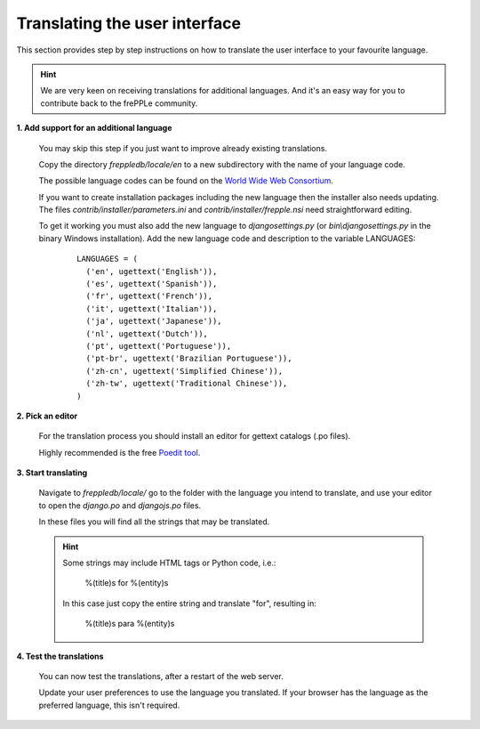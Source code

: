 ==============================
Translating the user interface
==============================

This section provides step by step instructions on how to translate the user interface to your favourite language.

.. Hint::

   We are very keen on receiving translations for additional languages. And it's an easy way for you to contribute back to the frePPLe community.

**1. Add support for an additional language**

  You may skip this step if you just want to improve already existing translations.

  Copy the directory *freppledb/locale/en* to a new subdirectory with the name of your language code.

  The possible language codes can be found on the `World Wide Web Consortium <http://www.w3.org/TR/REC-html40/struct/dirlang.html#langcodes>`_.

  If you want to create installation packages including the new language then the installer also needs updating. The files *contrib/installer/parameters.ini* and *contrib/installer/frepple.nsi* need straightforward editing.

  To get it working you must also add the new language to *djangosettings.py* (or *bin\\djangosettings.py* in the binary Windows installation). Add the new language code and description to the variable LANGUAGES:

   ::

      LANGUAGES = (
        ('en', ugettext('English')),
        ('es', ugettext('Spanish')),
        ('fr', ugettext('French')),
        ('it', ugettext('Italian')),
        ('ja', ugettext('Japanese')),
        ('nl', ugettext('Dutch')),
        ('pt', ugettext('Portuguese')),
        ('pt-br', ugettext('Brazilian Portuguese')),
        ('zh-cn', ugettext('Simplified Chinese')),
        ('zh-tw', ugettext('Traditional Chinese')),
      )

**2. Pick an editor**

  For the translation process you should install an editor for gettext catalogs (.po files).

  Highly recommended is the free `Poedit tool <https://poedit.net/>`_.

**3. Start translating**

   Navigate to *freppledb/locale/* go to the folder with the language you intend to translate, and use your editor to open the *django.po* and *djangojs.po* files.

   In these files you will find all the strings that may be translated.

   .. Hint::

     Some strings may include HTML tags or Python code, i.e.:

       %(title)s for %(entity)s

     In this case just copy the entire string and translate "for", resulting in:

       %(title)s para %(entity)s

**4. Test the translations**

   You can now test the translations, after a restart of the web server.

   Update your user preferences to use the language you translated. If your browser has the language as the preferred language, this isn't required.
